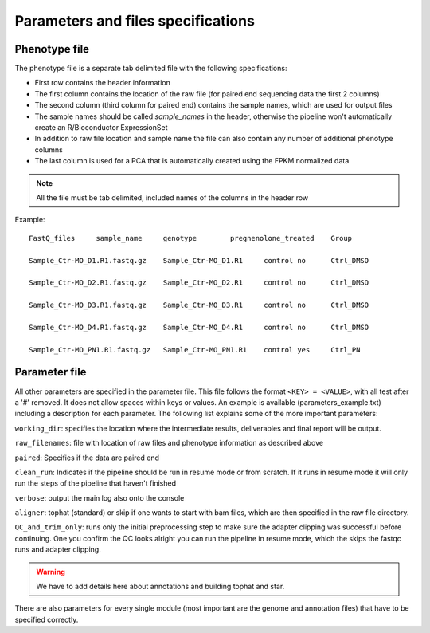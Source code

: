 ===================================
Parameters and files specifications
===================================

Phenotype file
==============

The phenotype file is a separate tab delimited file with the following specifications:

- First row contains the header information
- The first column contains the location of the raw file (for paired end sequencing data the first 2 columns)
- The second column (third column for paired end) contains the sample names, which are used for output files
- The sample names should be called *sample_names* in the header, otherwise the pipeline won't automatically create an R/Bioconductor ExpressionSet
- In addition to raw file location and sample name the file can also contain any number of additional phenotype columns
- The last column is used for a PCA that is automatically created using the FPKM normalized data

.. note::

   All the file must be tab delimited, included names of the columns in the header row

Example::

	FastQ_files	sample_name	genotype	pregnenolone_treated	Group

	Sample_Ctr-MO_D1.R1.fastq.gz	Sample_Ctr-MO_D1.R1	control	no	Ctrl_DMSO

	Sample_Ctr-MO_D2.R1.fastq.gz	Sample_Ctr-MO_D2.R1	control	no	Ctrl_DMSO

	Sample_Ctr-MO_D3.R1.fastq.gz	Sample_Ctr-MO_D3.R1	control	no	Ctrl_DMSO

	Sample_Ctr-MO_D4.R1.fastq.gz	Sample_Ctr-MO_D4.R1	control	no	Ctrl_DMSO

	Sample_Ctr-MO_PN1.R1.fastq.gz	Sample_Ctr-MO_PN1.R1	control	yes	Ctrl_PN


Parameter file
==============

All other parameters are specified in the parameter file. This file follows the format ``<KEY> = <VALUE>``, with all test after a '#' removed. 
It does not allow spaces within keys or values. An example is available (parameters_example.txt) including a description for each parameter. 
The following list explains some of the more important parameters:

``working_dir``: specifies the location where the intermediate results, deliverables and final report will be output. 

``raw_filenames``: file with location of raw files and phenotype information as described above

``paired``: Specifies if the data are paired end

``clean_run``: Indicates if the pipeline should be run in resume mode or from scratch. If it runs in resume mode it will only run the steps of the pipeline that haven't finished

``verbose``: output the main log also onto the console

``aligner``: tophat (standard) or skip if one wants to start with bam files, which are then specified in the raw file directory. 

``QC_and_trim_only``: runs only the initial preprocessing step to make sure the adapter clipping was successful before continuing. 
One you confirm the QC looks alright you can run the pipeline in resume mode, which the skips the fastqc runs and adapter clipping.

.. warning:: 

	We have to add details here about annotations and building tophat and star.
	
There are also parameters for every single module (most important are the genome and annotation files) that have to be specified correctly. 



